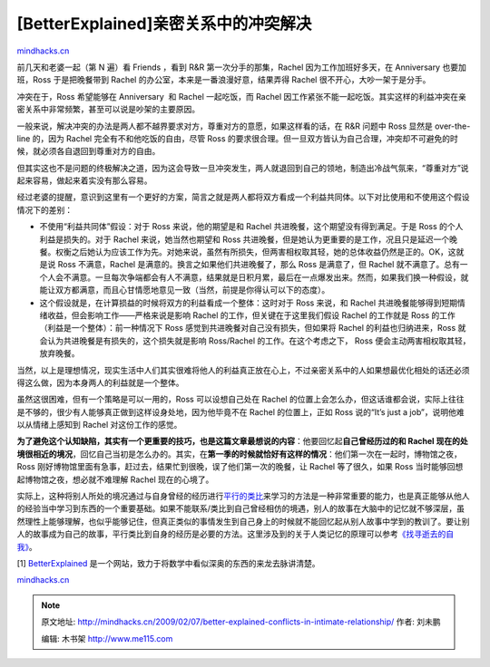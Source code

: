 .. _200902_better-explained-conflicts-in-intimate-relationship:

[BetterExplained]亲密关系中的冲突解决
=====================================

`mindhacks.cn <http://mindhacks.cn/2009/02/07/better-explained-conflicts-in-intimate-relationship/>`__

前几天和老婆一起（第 N 遍）看 Friends ，看到 R&R
第一次分手的那集，Rachel 因为工作加班好多天，在 Anniversary 
也要加班，Ross 于是把晚餐带到 Rachel
的办公室，本来是一番浪漫好意，结果弄得 Rachel
很不开心，大吵一架于是分手。

冲突在于，Ross 希望能够在 Anniversary  和 Rachel 一起吃饭，而 Rachel
因工作紧张不能一起吃饭。其实这样的利益冲突在亲密关系中非常频繁，甚至可以说是吵架的主要原因。

一般来说，解决冲突的办法是两人都不越界要求对方，尊重对方的意愿，如果这样看的话，在
R&R 问题中 Ross 显然是 over-the-line 的，因为 Rachel
完全有不和他吃饭的自由，尽管 Ross
的要求很合理。但一旦双方皆认为自己合理，冲突却不可避免的时候，就必须各自退回到尊重对方的自由。

但其实这也不是问题的终极解决之道，因为这会导致一旦冲突发生，两人就退回到自己的领地，制造出冷战气氛来，“尊重对方”说起来容易，做起来着实没有那么容易。

经过老婆的提醒，意识到这里有一个更好的方案，简言之就是两人都将双方看成一个利益共同体。以下对比使用和不使用这个假设情况下的差别：

-  不使用“利益共同体”假设：对于 Ross 来说，他的期望是和 Rachel
   共进晚餐，这个期望没有得到满足。于是 Ross 的个人利益是损失的。对于
   Rachel 来说，她当然也期望和 Ross
   共进晚餐，但是她认为更重要的是工作，况且只是延迟一个晚餐。权衡之后她认为应该工作为先。对她来说，虽然有所损失，但两害相权取其轻，她的总体收益仍然是正的。OK，这就是说
   Ross 不满意，Rachel 是满意的。换言之如果他们共进晚餐了，那么 Ross
   是满意了，但 Rachel
   就不满意了。总有一个人会不满意。一旦每次争端都会有人不满意，结果就是日积月累，最后在一点爆发出来。然而，如果我们换一种假设，就能让双方都满意，而且心甘情愿地意见一致（当然，前提是你得认可以下的态度）。
-  这个假设就是，在计算损益的时候将双方的利益看成一个整体：这时对于 Ross
   来说，和 Rachel
   共进晚餐能够得到短期情绪收益，但会影响工作——严格来说是影响 Rachel
   的工作，但关键在于这里我们假设 Rachel 的工作就是 Ross
   的工作（利益是一个整体）：前一种情况下 Ross
   感觉到共进晚餐对自己没有损失，但如果将 Rachel 的利益也归纳进来，Ross
   就会认为共进晚餐是有损失的，这个损失就是影响 Ross/Rachel
   的工作。在这个考虑之下， Ross 便会主动两害相权取其轻，放弃晚餐。

当然，以上是理想情况，现实生活中人们其实很难将他人的利益真正放在心上，不过亲密关系中的人如果想最优化相处的话还必须得这么做，因为本身两人的利益就是一个整体。

虽然这很困难，但有一个策略是可以一用的，Ross 可以设想自己处在 Rachel
的位置上会怎么办，但这话谁都会说，实际上往往是不够的，很少有人能够真正做到这样设身处地，因为他毕竟不在
Rachel 的位置上，正如 Ross 说的“It’s just a
job”，说明他难以从情绪上感知到 Rachel 对这份工作的感觉。

**为了避免这个认知缺陷，其实有一个更重要的技巧，也是这篇文章最想说的内容**\ ：他要回忆起\ **自己曾经历过的和
Rachel
现在的处境很相近的境况**\ ，回忆自己当初是怎么办的。其实，在\ **第一季的时候就恰好有这样的情况**\ ：他们第一次在一起时，博物馆之夜，Ross
刚好博物馆里面有急事，赶过去，结果忙到很晚，误了他们第一次的晚餐，让
Rachel 等了很久，如果 Ross 当时能够回想起博物馆之夜，想必就不难理解
Rachel 现在的心境了。

实际上，这种将别人所处的境况通过与自身曾经的经历进行\ `平行的类比 <http://www.douban.com/subject/1456266/>`__\ 来学习的方法是一种非常重要的能力，也是真正能够从他人的经验当中学习到东西的一个重要基础。如果不能联系/类比到自己曾经相仿的境遇，别人的故事在大脑中的记忆就不够深层，虽然理性上能够理解，也似乎能够记住，但真正类似的事情发生到自己身上的时候就不能回忆起从别人故事中学到的教训了。要让别人的故事成为自己的故事，平行类比到自身的经历是必要的方法。这里涉及到的关于人类记忆的原理可以参考\ `《找寻逝去的自我》 <http://www.douban.com/subject/1315575/>`__\ 。

[1] `BetterExplained <http://betterexplained.com/>`__
是一个网站，致力于将数学中看似深奥的东西的来龙去脉讲清楚。

`mindhacks.cn <http://mindhacks.cn/2009/02/07/better-explained-conflicts-in-intimate-relationship/>`__


.. note::
    原文地址: http://mindhacks.cn/2009/02/07/better-explained-conflicts-in-intimate-relationship/ 
    作者: 刘未鹏 

    编辑: 木书架 http://www.me115.com
